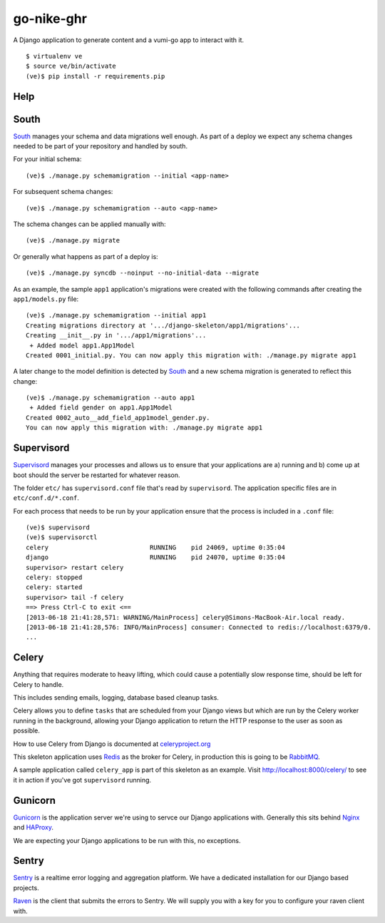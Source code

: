 go-nike-ghr
===============

A Django application to generate content and a vumi-go app to interact 
with it.

::

    $ virtualenv ve
    $ source ve/bin/activate
    (ve)$ pip install -r requirements.pip


Help
-----

South
-----

South_ manages your schema and data migrations well enough.
As part of a deploy we expect any schema changes needed
to be part of your repository and handled by south.

For your initial schema::

    (ve)$ ./manage.py schemamigration --initial <app-name>

For subsequent schema changes::

    (ve)$ ./manage.py schemamigration --auto <app-name>

The schema changes can be applied manually with::

    (ve)$ ./manage.py migrate

Or generally what happens as part of a deploy is::

    (ve)$ ./manage.py syncdb --noinput --no-initial-data --migrate

As an example, the sample ``app1`` application's migrations were created
with the following commands after creating the ``app1/models.py`` file::

    (ve)$ ./manage.py schemamigration --initial app1
    Creating migrations directory at '.../django-skeleton/app1/migrations'...
    Creating __init__.py in '.../app1/migrations'...
     + Added model app1.App1Model
    Created 0001_initial.py. You can now apply this migration with: ./manage.py migrate app1

A later change to the model definition is detected by South_ and a new
schema migration is generated to reflect this change::

    (ve)$ ./manage.py schemamigration --auto app1
     + Added field gender on app1.App1Model
    Created 0002_auto__add_field_app1model_gender.py.
    You can now apply this migration with: ./manage.py migrate app1


Supervisord
-----------

Supervisord_ manages your processes and allows us to ensure that your
applications are a) running and b) come up at boot should the server
be restarted for whatever reason.

The folder ``etc/`` has ``supervisord.conf`` file that's read by ``supervisord``.
The application specific files are in ``etc/conf.d/*.conf``.

For each process that needs to be run by your application ensure that the
process is included in a ``.conf`` file::

    (ve)$ supervisord
    (ve)$ supervisorctl
    celery                           RUNNING    pid 24069, uptime 0:35:04
    django                           RUNNING    pid 24070, uptime 0:35:04
    supervisor> restart celery
    celery: stopped
    celery: started
    supervisor> tail -f celery
    ==> Press Ctrl-C to exit <==
    [2013-06-18 21:41:28,571: WARNING/MainProcess] celery@Simons-MacBook-Air.local ready.
    [2013-06-18 21:41:28,576: INFO/MainProcess] consumer: Connected to redis://localhost:6379/0.
    ...

Celery
------

Anything that requires moderate to heavy lifting, which could cause a
potentially slow response time, should be left for Celery to handle.

This includes sending emails, logging, database based cleanup tasks.

Celery allows you to define ``tasks`` that are scheduled from your Django
views but which are run by the Celery worker running in the background,
allowing your Django application to return the HTTP response to the user
as soon as possible.

How to use Celery from Django is documented at `celeryproject.org
<http://docs.celeryproject.org/en/latest/django/first-steps-with-django.html#defining-and-calling-tasks>`_

This skeleton application uses Redis_ as the broker for Celery,
in production this is going to be RabbitMQ_.

A sample application called ``celery_app`` is part of this skeleton as an
example. Visit http://localhost:8000/celery/ to see it in action if you've
got ``supervisord`` running.


Gunicorn
--------

Gunicorn_ is the application server we're using to servce our Django
applications with. Generally this sits behind Nginx_ and HAProxy_.

We are expecting your Django applications to be run with this, no exceptions.


Sentry
------

Sentry_ is a realtime error logging and aggregation platform.
We have a dedicated installation for our Django based projects.

Raven_ is the client that submits the errors to Sentry. We will
supply you with a key for you to configure your raven client with.


.. _South: http://south.aeracode.org/
.. _Redis: http://redis.io/
.. _RabbitMQ: http://rabbitmq.org/
.. _Supervisor: http://supervisord.org/
.. _Nginx: http://nginx.org/
.. _HAProxy: http://haproxy.1wt.eu/
.. _Gunicorn: http://gunicorn.org/
.. _Sentry: https://github.com/getsentry/sentry
.. _Raven: https://github.com/getsentry/raven-python
.. _Git: http://git-scm.com/
